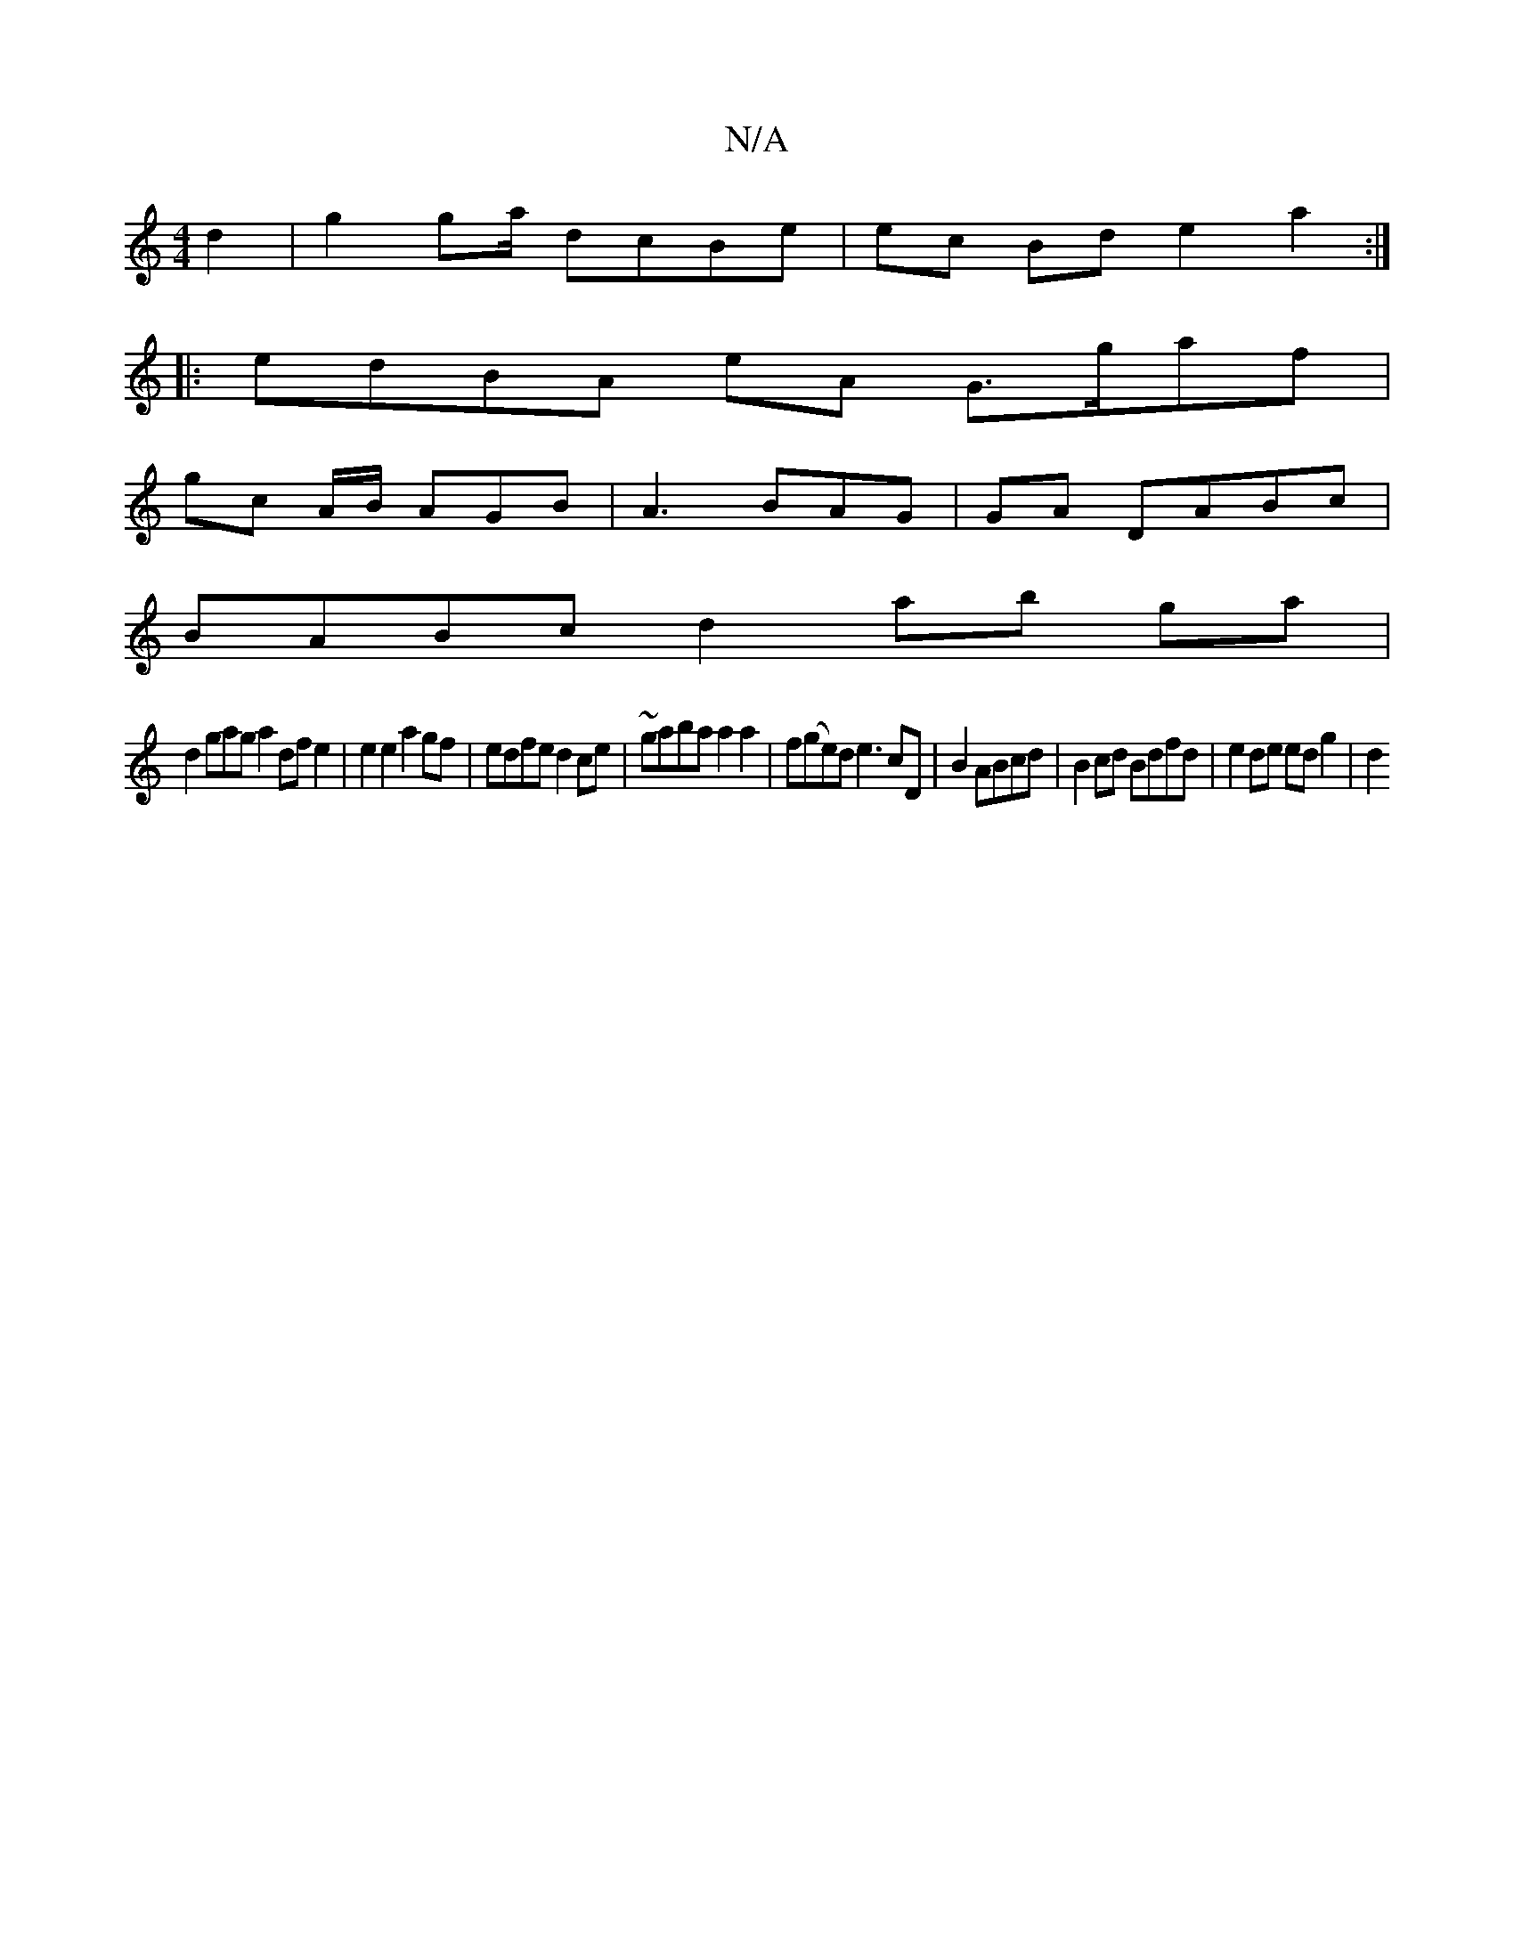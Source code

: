 X:1
T:N/A
M:4/4
R:N/A
K:Cmajor
d2 | g2ga/ dcBe | ec Bd e2 a2 :|
|: edBA eA G>gaf | 
gc A/B/ AGB |A3 BAG | GA DABc |
BABc d2 ab ga |
d2 gag a2df e2|e2 e2 a2gf | edfe d2ce|~gaba a2a2 |f(ge)d e3 cD|B2 ABcd | B2 cd Bdfd | e2 de edg2|d2